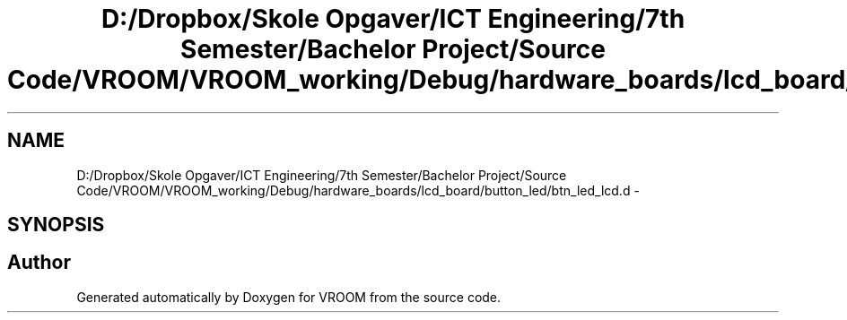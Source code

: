 .TH "D:/Dropbox/Skole Opgaver/ICT Engineering/7th Semester/Bachelor Project/Source Code/VROOM/VROOM_working/Debug/hardware_boards/lcd_board/button_led/btn_led_lcd.d" 3 "Tue Dec 2 2014" "Version v0.01" "VROOM" \" -*- nroff -*-
.ad l
.nh
.SH NAME
D:/Dropbox/Skole Opgaver/ICT Engineering/7th Semester/Bachelor Project/Source Code/VROOM/VROOM_working/Debug/hardware_boards/lcd_board/button_led/btn_led_lcd.d \- 
.SH SYNOPSIS
.br
.PP
.SH "Author"
.PP 
Generated automatically by Doxygen for VROOM from the source code\&.
